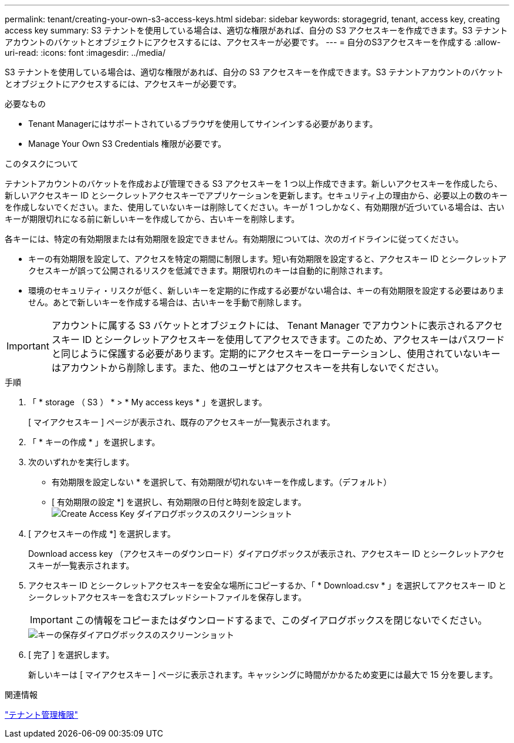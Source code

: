 ---
permalink: tenant/creating-your-own-s3-access-keys.html 
sidebar: sidebar 
keywords: storagegrid, tenant, access key, creating access key 
summary: S3 テナントを使用している場合は、適切な権限があれば、自分の S3 アクセスキーを作成できます。S3 テナントアカウントのバケットとオブジェクトにアクセスするには、アクセスキーが必要です。 
---
= 自分のS3アクセスキーを作成する
:allow-uri-read: 
:icons: font
:imagesdir: ../media/


[role="lead"]
S3 テナントを使用している場合は、適切な権限があれば、自分の S3 アクセスキーを作成できます。S3 テナントアカウントのバケットとオブジェクトにアクセスするには、アクセスキーが必要です。

.必要なもの
* Tenant Managerにはサポートされているブラウザを使用してサインインする必要があります。
* Manage Your Own S3 Credentials 権限が必要です。


.このタスクについて
テナントアカウントのバケットを作成および管理できる S3 アクセスキーを 1 つ以上作成できます。新しいアクセスキーを作成したら、新しいアクセスキー ID とシークレットアクセスキーでアプリケーションを更新します。セキュリティ上の理由から、必要以上の数のキーを作成しないでください。また、使用していないキーは削除してください。キーが 1 つしかなく、有効期限が近づいている場合は、古いキーが期限切れになる前に新しいキーを作成してから、古いキーを削除します。

各キーには、特定の有効期限または有効期限を設定できません。有効期限については、次のガイドラインに従ってください。

* キーの有効期限を設定して、アクセスを特定の期間に制限します。短い有効期限を設定すると、アクセスキー ID とシークレットアクセスキーが誤って公開されるリスクを低減できます。期限切れのキーは自動的に削除されます。
* 環境のセキュリティ・リスクが低く、新しいキーを定期的に作成する必要がない場合は、キーの有効期限を設定する必要はありません。あとで新しいキーを作成する場合は、古いキーを手動で削除します。



IMPORTANT: アカウントに属する S3 バケットとオブジェクトには、 Tenant Manager でアカウントに表示されるアクセスキー ID とシークレットアクセスキーを使用してアクセスできます。このため、アクセスキーはパスワードと同じように保護する必要があります。定期的にアクセスキーをローテーションし、使用されていないキーはアカウントから削除します。また、他のユーザとはアクセスキーを共有しないでください。

.手順
. 「 * storage （ S3 ） * > * My access keys * 」を選択します。
+
[ マイアクセスキー ] ページが表示され、既存のアクセスキーが一覧表示されます。

. 「 * キーの作成 * 」を選択します。
. 次のいずれかを実行します。
+
** 有効期限を設定しない * を選択して、有効期限が切れないキーを作成します。（デフォルト）
** [ 有効期限の設定 *] を選択し、有効期限の日付と時刻を設定します。image:../media/tenant_s3_access_key_create_save.png["Create Access Key ダイアログボックスのスクリーンショット"]


. [ アクセスキーの作成 *] を選択します。
+
Download access key （アクセスキーのダウンロード）ダイアログボックスが表示され、アクセスキー ID とシークレットアクセスキーが一覧表示されます。

. アクセスキー ID とシークレットアクセスキーを安全な場所にコピーするか、「 * Download.csv * 」を選択してアクセスキー ID とシークレットアクセスキーを含むスプレッドシートファイルを保存します。
+

IMPORTANT: この情報をコピーまたはダウンロードするまで、このダイアログボックスを閉じないでください。

+
image::../media/tenant_s3_access_key_save_keys.png[キーの保存ダイアログボックスのスクリーンショット]

. [ 完了 ] を選択します。
+
新しいキーは [ マイアクセスキー ] ページに表示されます。キャッシングに時間がかかるため変更には最大で 15 分を要します。



.関連情報
link:tenant-management-permissions.html["テナント管理権限"]
